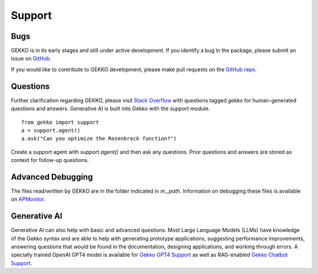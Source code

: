 

Support
=========

.. image:: /ML_Gekko_pics/gekko_support.png
   :width: 60%
   :align: center

Bugs
----

GEKKO is in its early stages and still under active development. If you identify a bug in the package, please submit an issue on `GitHub <https://github.com/BYU-PRISM/GEKKO>`_. 

If you would like to contribute to GEKKO development, please make pull requests on the `GitHub repo <https://github.com/BYU-PRISM/GEKKO>`_.

Questions
---------

Further clarification regarding GEKKO, please visit `Stack Overflow <https://stackoverflow.com/questions/tagged/gekko>`_ with questions tagged `gekko` for human-generated questions and answers. Generative AI is built into Gekko with the `support` module.

::

	from gekko import support
	a = support.agent()
	a.ask("Can you optimize the Rosenbrock function?")

Create a support agent with `support.agent()` and then ask any questions. Prior questions and answers are stored as context for follow-up questions.

Advanced Debugging
------------------

The files read/written by GEKKO are in the folder indicated in `m._path`. Information on debugging these files is available on `APMonitor <http://apmonitor.com/wiki/>`_.

Generative AI
------------------

Generative AI can also help with basic and advanced questions. Most Large Language Models (LLMs) have knowledge of the Gekko syntax and are able to help with generating prototype applications, suggesting performance improvements, answering questions that would be found in the documentation, designing applications, and working through errors. A specially trained OpenAI GPT4 model is available for `Gekko GPT4 Support <https://chat.openai.com/g/g-sl8WNWdO7-gekko-support>`_ as well as RAG-enabled `Gekko Chatbot Support <https://apmonitor.com/docs/index.html>`_.

